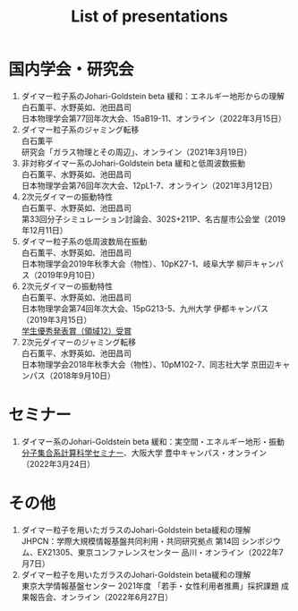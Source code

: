 #+title: List of presentations

* 国内学会・研究会
1. ダイマー粒子系のJohari-Goldstein beta 緩和：エネルギー地形からの理解\\
   白石薫平、水野英如、池田昌司\\
   日本物理学会第77回年次大会、15aB19-11、オンライン（2022年3月15日）
2. ダイマー粒子系のジャミング転移\\
   白石薫平\\
   研究会「ガラス物理とその周辺」、オンライン（2021年3月19日）
3. 非対称ダイマー系のJohari-Goldstein beta 緩和と低周波数振動\\
   白石薫平、水野英如、池田昌司\\
   日本物理学会第76回年次大会、12pL1-7、オンライン（2021年3月12日）
4. 2次元ダイマーの振動特性\\
   白石薫平、水野英如、池田昌司\\
   第33回分子シミュレーション討論会、302S+211P、名古屋市公会堂（2019年12月11日）
5. ダイマー粒子系の低周波数局在振動\\
   白石薫平、水野英如、池田昌司\\
   日本物理学会2019年秋季大会（物性）、10pK27-1、岐阜大学 柳戸キャンパス（2019年9月10日）
6. 2次元ダイマーの振動特性\\
   白石薫平、水野英如、池田昌司\\
   日本物理学会第74回年次大会、15pG213-5、九州大学 伊都キャンパス（2019年3月15日）\\
   [[https://www.jps.or.jp/activities/awards/gakusei/2019a-student-presentation-award.php#12][学生優秀発表賞（領域12）受賞]]
7. 2次元ダイマーのジャミング転移\\
   白石薫平、水野英如、池田昌司\\
   日本物理学会2018年秋季大会（物性）、10pM102-7、同志社大学 京田辺キャンパス（2018年9月10日）

* セミナー
1. ダイマー系のJohari-Goldstein beta 緩和：実空間・エネルギー地形・振動\\
   [[https://sites.google.com/view/bunsisyugo/][分子集合系計算科学セミナー]]、大阪大学 豊中キャンパス・オンライン（2022年3月24日）

* その他
1. ダイマー粒子を用いたガラスのJohari-Goldstein beta緩和の理解\\
   JHPCN：学際大規模情報基盤共同利用・共同研究拠点 第14回 シンポジウム、EX21305、東京コンファレンスセンター 品川・オンライン（2022年7月7日）
2. ダイマー粒子を用いたガラスのJohari-Goldstein beta緩和の理解\\
   東京大学情報基盤センター 2021年度 「若手・女性利用者推薦」採択課題 成果報告会、オンライン（2022年6月27日）
